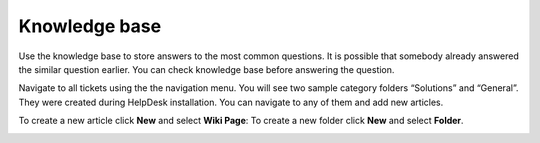 Knowledge base
##############

Use the knowledge base to store answers to the most common questions. It
is possible that somebody already answered the similar question earlier. You
can check knowledge base before answering the question.

Navigate to all tickets using the the navigation menu.
You will see two sample category folders “Solutions” and “General”. They
were created during HelpDesk installation. You can navigate to any of
them and add new articles.

To create a new article click **New** and  select **Wiki Page**:
To create a new folder click **New** and select  **Folder**.

|create-kb-article|


.. |create-kb-article| image:: ../_static/img/online-user-guide-knowledge-base-01.png
   :alt: Create Article
